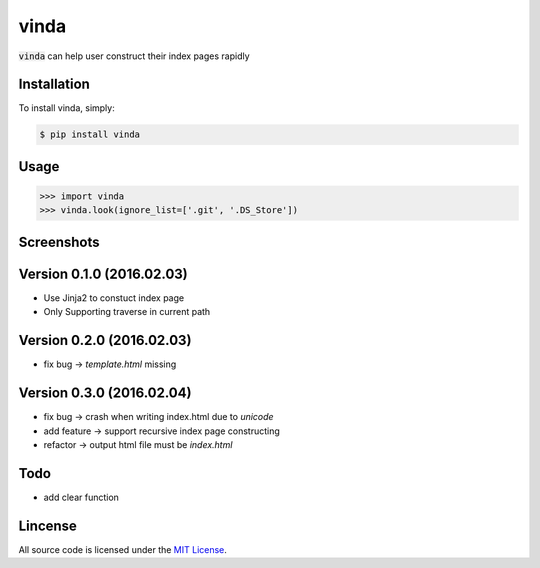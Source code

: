vinda
=====

.. image:: https://img.shields.io/pypi/v/vinda.svg
    :target: https://pypi.python.org/pypi/vinda

.. image:: https://img.shields.io/pypi/dm/vinda.svg
        :target: https://pypi.python.org/pypi/vinda.svg

:code:`vinda` can help user construct their index pages rapidly

Installation
------------

To install vinda, simply:

.. code-block:: bash

    $ pip install vinda


Usage
-----

.. code-block:: python

    >>> import vinda
    >>> vinda.look(ignore_list=['.git', '.DS_Store'])


Screenshots
-----------

.. image:: https://raw.githubusercontent.com/luosch/vinda/master/screenshots/index.png


Version 0.1.0 (2016.02.03)
--------------------------

*   Use Jinja2 to constuct index page
*   Only Supporting traverse in current path


Version 0.2.0 (2016.02.03)
--------------------------

*   fix bug -> `template.html` missing 


Version 0.3.0 (2016.02.04)
--------------------------

*   fix bug -> crash when writing index.html due to `unicode`
*   add feature -> support recursive index page constructing
*   refactor -> output html file must be `index.html` 


Todo
----

*   add clear function


Lincense
--------

All source code is licensed under the `MIT License`_.

.. _MIT License: https://raw.githubusercontent.com/luosch/vinda/master/LICENSE
